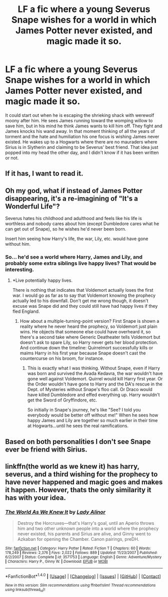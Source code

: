 #+TITLE: LF a fic where a young Severus Snape wishes for a world in which James Potter never existed, and magic made it so.

* LF a fic where a young Severus Snape wishes for a world in which James Potter never existed, and magic made it so.
:PROPERTIES:
:Author: Thane-of-Hyrule
:Score: 8
:DateUnix: 1482979283.0
:DateShort: 2016-Dec-29
:FlairText: Request
:END:
It could start out when he is escaping the shrieking shack with werewolf moony after him. He sees James running toward the womping willow to save him, but in his mind he think James wants to kill him off. They fight and James knocks his wand away. In that moment thinking of all the years of torment and the hate and humiliation his one focus is wishing James never existed. He wakes up to a Hogwarts where there are no mauraders where Sirius is in Slytherin and claiming to be Severus' best friend. That idea just popped into my head the other day, and I didn't know if it has been written or not.


** If it has, I want to read it.
:PROPERTIES:
:Author: BronzeButterfly
:Score: 3
:DateUnix: 1482985599.0
:DateShort: 2016-Dec-29
:END:


** Oh my god, what if instead of James Potter disappearing, it's a re-imagining of "It's a Wonderful Life"?

Severus hates his childhood and adulthood and feels like his life is worthless and nobody cares about him (except Dumbledore cares what he can get out of Snape), so he wishes he'd never been born.

Insert him seeing how Harry's life, the war, Lily, etc. would have gone without him.
:PROPERTIES:
:Author: Sailoress7
:Score: 7
:DateUnix: 1482986279.0
:DateShort: 2016-Dec-29
:END:

*** So... he'd see a world where Harry, James and Lily, and probably some extra siblings live happy lives? That would be interesting.
:PROPERTIES:
:Author: SirBaldBear
:Score: 6
:DateUnix: 1482988433.0
:DateShort: 2016-Dec-29
:END:

**** *Live potentially happy lives.

There is nothing that indicates that Voldemort actually loses the first war. I would go as far as to say that Voldemort knowing the prophecy actually led to his downfall. Don't get me wrong though, it doesn't excuse was Snape did and they could still have had happy lives if they fled England.
:PROPERTIES:
:Author: MarauderMoriarty
:Score: 2
:DateUnix: 1482991272.0
:DateShort: 2016-Dec-29
:END:

***** How about a multiple-turning-point version? First Snape is shown a reality where he never heard the prophecy, so Voldemort just plain wins. He objects that someone else could have overheard it, so there's a second take where Generic Deatheater tells Voldemort but doesn't ask to spare Lily, so Harry never gets her blood protection. And continue down the timeline: Quirrelmort successfully kills or maims Harry in his first year because Snape doesn't cast the countercurse on his broom, for instance.
:PROPERTIES:
:Author: Rangi42
:Score: 5
:DateUnix: 1482994107.0
:DateShort: 2016-Dec-29
:END:

****** This is exactly what I was thinking. Without Snape, even if Harry was born and survived the Avada Kedavra, the war wouldn't have gone well against Voldemort. Quirrel would kill Harry first year. Or the Order wouldn't have gone to Harry and the DA's rescue in the Dept. of Mysteries without Snape's floo call. Or Draco would have killed Dumbledore and effed everything up. Harry wouldn't get the Sword of Gryffindore, etc.

So initially in Snape's journey, he's like "See? I told you everybody would be better off without me!" When he sees how happy James and Lily are together so much earlier in their time at Hogwarts...until he sees the real ramifications.
:PROPERTIES:
:Author: Sailoress7
:Score: 1
:DateUnix: 1483025849.0
:DateShort: 2016-Dec-29
:END:


** Based on both personalities I don't see Snape ever be friend with Sirius.
:PROPERTIES:
:Author: Jigui
:Score: 1
:DateUnix: 1483152176.0
:DateShort: 2016-Dec-31
:END:


** linkffn(the world as we knew it) has harry, severus, and a third wishing for the prophecy to have never happened and magic goes and makes it happen. However, thats the only similarity it has with your idea.
:PROPERTIES:
:Author: DaGeek247
:Score: 1
:DateUnix: 1483345640.0
:DateShort: 2017-Jan-02
:END:

*** [[http://www.fanfiction.net/s/3571753/1/][*/The World As We Knew It/*]] by [[https://www.fanfiction.net/u/1289587/Lady-Alinor][/Lady Alinor/]]

#+begin_quote
  Destroy the Horcruxes---that's Harry's goal, until an Aperio throws him and two other unknown people into a world where the prophecy never existed, his parents and Sirius are alive, and Ginny went to Azkaban for opening the Chamber. Canon pairings, preDH.
#+end_quote

^{/Site/: [[http://www.fanfiction.net/][fanfiction.net]] *|* /Category/: Harry Potter *|* /Rated/: Fiction T *|* /Chapters/: 60 *|* /Words/: 178,249 *|* /Reviews/: 2,376 *|* /Favs/: 2,022 *|* /Follows/: 889 *|* /Updated/: 11/23/2007 *|* /Published/: 6/2/2007 *|* /Status/: Complete *|* /id/: 3571753 *|* /Language/: English *|* /Genre/: Adventure/Mystery *|* /Characters/: Harry P., Ginny W. *|* /Download/: [[http://www.ff2ebook.com/old/ffn-bot/index.php?id=3571753&source=ff&filetype=epub][EPUB]] or [[http://www.ff2ebook.com/old/ffn-bot/index.php?id=3571753&source=ff&filetype=mobi][MOBI]]}

--------------

*FanfictionBot*^{1.4.0} *|* [[[https://github.com/tusing/reddit-ffn-bot/wiki/Usage][Usage]]] | [[[https://github.com/tusing/reddit-ffn-bot/wiki/Changelog][Changelog]]] | [[[https://github.com/tusing/reddit-ffn-bot/issues/][Issues]]] | [[[https://github.com/tusing/reddit-ffn-bot/][GitHub]]] | [[[https://www.reddit.com/message/compose?to=tusing][Contact]]]

^{/New in this version: Slim recommendations using/ ffnbot!slim! /Thread recommendations using/ linksub(thread_id)!}
:PROPERTIES:
:Author: FanfictionBot
:Score: 1
:DateUnix: 1483345652.0
:DateShort: 2017-Jan-02
:END:
